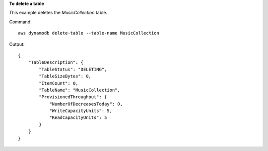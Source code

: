 **To delete a table**

This example deletes the *MusicCollection* table.

Command::

  aws dynamodb delete-table --table-name MusicCollection

Output::

  {
      "TableDescription": {
          "TableStatus": "DELETING", 
          "TableSizeBytes": 0, 
          "ItemCount": 0, 
          "TableName": "MusicCollection", 
          "ProvisionedThroughput": {
              "NumberOfDecreasesToday": 0, 
              "WriteCapacityUnits": 5, 
              "ReadCapacityUnits": 5
          }
      }
  }
